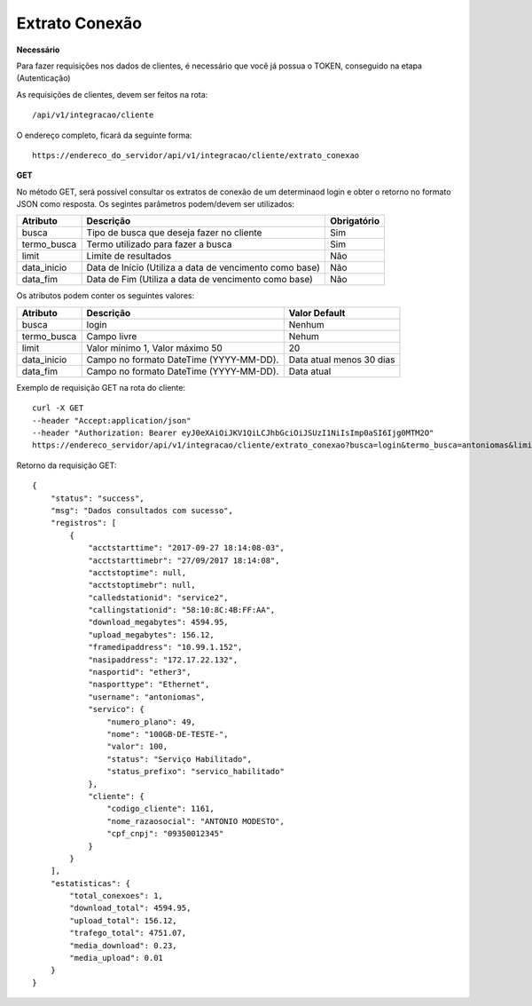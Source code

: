 Extrato Conexão
============

**Necessário**

Para fazer requisições nos dados de clientes, é necessário que você já possua o TOKEN, conseguido na etapa (Autenticação)

As requisições de clientes, devem ser feitos na rota::

	/api/v1/integracao/cliente

O endereço completo, ficará da seguinte forma::

	https://endereco_do_servidor/api/v1/integracao/cliente/extrato_conexao

**GET**

No método GET, será possível consultar os extratos de conexão de um determinaod login e obter o retorno no formato JSON como resposta. Os segintes parâmetros podem/devem ser utilizados:

.. list-table::
   :header-rows: 1
   
   *  -  Atributo
      -  Descrição
      -  Obrigatório

   *  -  busca
      -  Tipo de busca que deseja fazer no cliente
      -  Sim

   *  -  termo_busca
      -  Termo utilizado para fazer a busca
      -  Sim

   *  -  limit
      -  Limite de resultados
      -  Não

   *  -  data_inicio
      -  Data de Início (Utiliza a data de vencimento como base)
      -  Não

   *  -  data_fim
      -  Data de Fim (Utiliza a data de vencimento como base)
      -  Não

Os atributos podem conter os seguintes valores:

.. list-table::
   :header-rows: 1
   
   *  -  Atributo
      -  Descrição
      -  Valor Default

   *  -  busca
      -  login
      -  Nenhum

   *  -  termo_busca
      -  Campo livre
      -  Nehum

   *  -  limit
      -  Valor mínimo 1, Valor máximo 50
      -  20

   *  -  data_inicio
      -  Campo no formato DateTime (YYYY-MM-DD).
      -  Data atual menos 30 dias

   *  -  data_fim
      -  Campo no formato DateTime (YYYY-MM-DD).
      -  Data atual

Exemplo de requisição GET na rota do cliente::

	curl -X GET 
	--header "Accept:application/json"
	--header "Authorization: Bearer eyJ0eXAiOiJKV1QiLCJhbGciOiJSUzI1NiIsImp0aSI6Ijg0MTM2O"
	https://endereco_servidor/api/v1/integracao/cliente/extrato_conexao?busca=login&termo_busca=antoniomas&limit=2 -k

Retorno da requisição GET::

	{
	    "status": "success",
	    "msg": "Dados consultados com sucesso",
	    "registros": [
	        {
	            "acctstarttime": "2017-09-27 18:14:08-03",
	            "acctstarttimebr": "27/09/2017 18:14:08",
	            "acctstoptime": null,
	            "acctstoptimebr": null,
	            "calledstationid": "service2",
	            "callingstationid": "58:10:8C:4B:FF:AA",
	            "download_megabytes": 4594.95,
	            "upload_megabytes": 156.12,
	            "framedipaddress": "10.99.1.152",
	            "nasipaddress": "172.17.22.132",
	            "nasportid": "ether3",
	            "nasporttype": "Ethernet",
	            "username": "antoniomas",
	            "servico": {
	                "numero_plano": 49,
	                "nome": "100GB-DE-TESTE-",
	                "valor": 100,
	                "status": "Serviço Habilitado",
	                "status_prefixo": "servico_habilitado"
	            },
	            "cliente": {
	                "codigo_cliente": 1161,
	                "nome_razaosocial": "ANTONIO MODESTO",
	                "cpf_cnpj": "09350012345"
	            }
	        }
	    ],
	    "estatisticas": {
	        "total_conexoes": 1,
	        "download_total": 4594.95,
	        "upload_total": 156.12,
	        "trafego_total": 4751.07,
	        "media_download": 0.23,
	        "media_upload": 0.01
	    }
	}